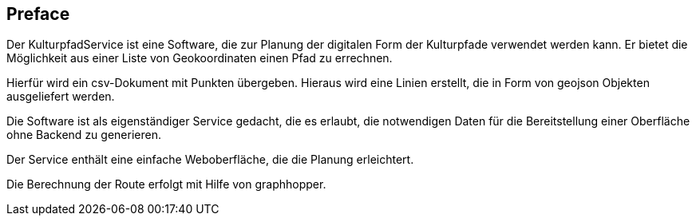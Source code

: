 [preface]
== Preface

Der KulturpfadService ist eine Software, die zur Planung der digitalen Form der Kulturpfade verwendet werden kann. Er bietet die Möglichkeit aus einer Liste von Geokoordinaten einen Pfad zu errechnen.

Hierfür wird ein csv-Dokument mit Punkten übergeben. Hieraus wird eine Linien erstellt, die in Form von geojson Objekten ausgeliefert werden.

Die Software ist als eigenständiger Service gedacht, die es erlaubt, die notwendigen Daten für die Bereitstellung einer Oberfläche ohne Backend zu generieren.

Der Service enthält eine einfache Weboberfläche, die die Planung erleichtert.

Die Berechnung der Route erfolgt mit Hilfe von graphhopper.